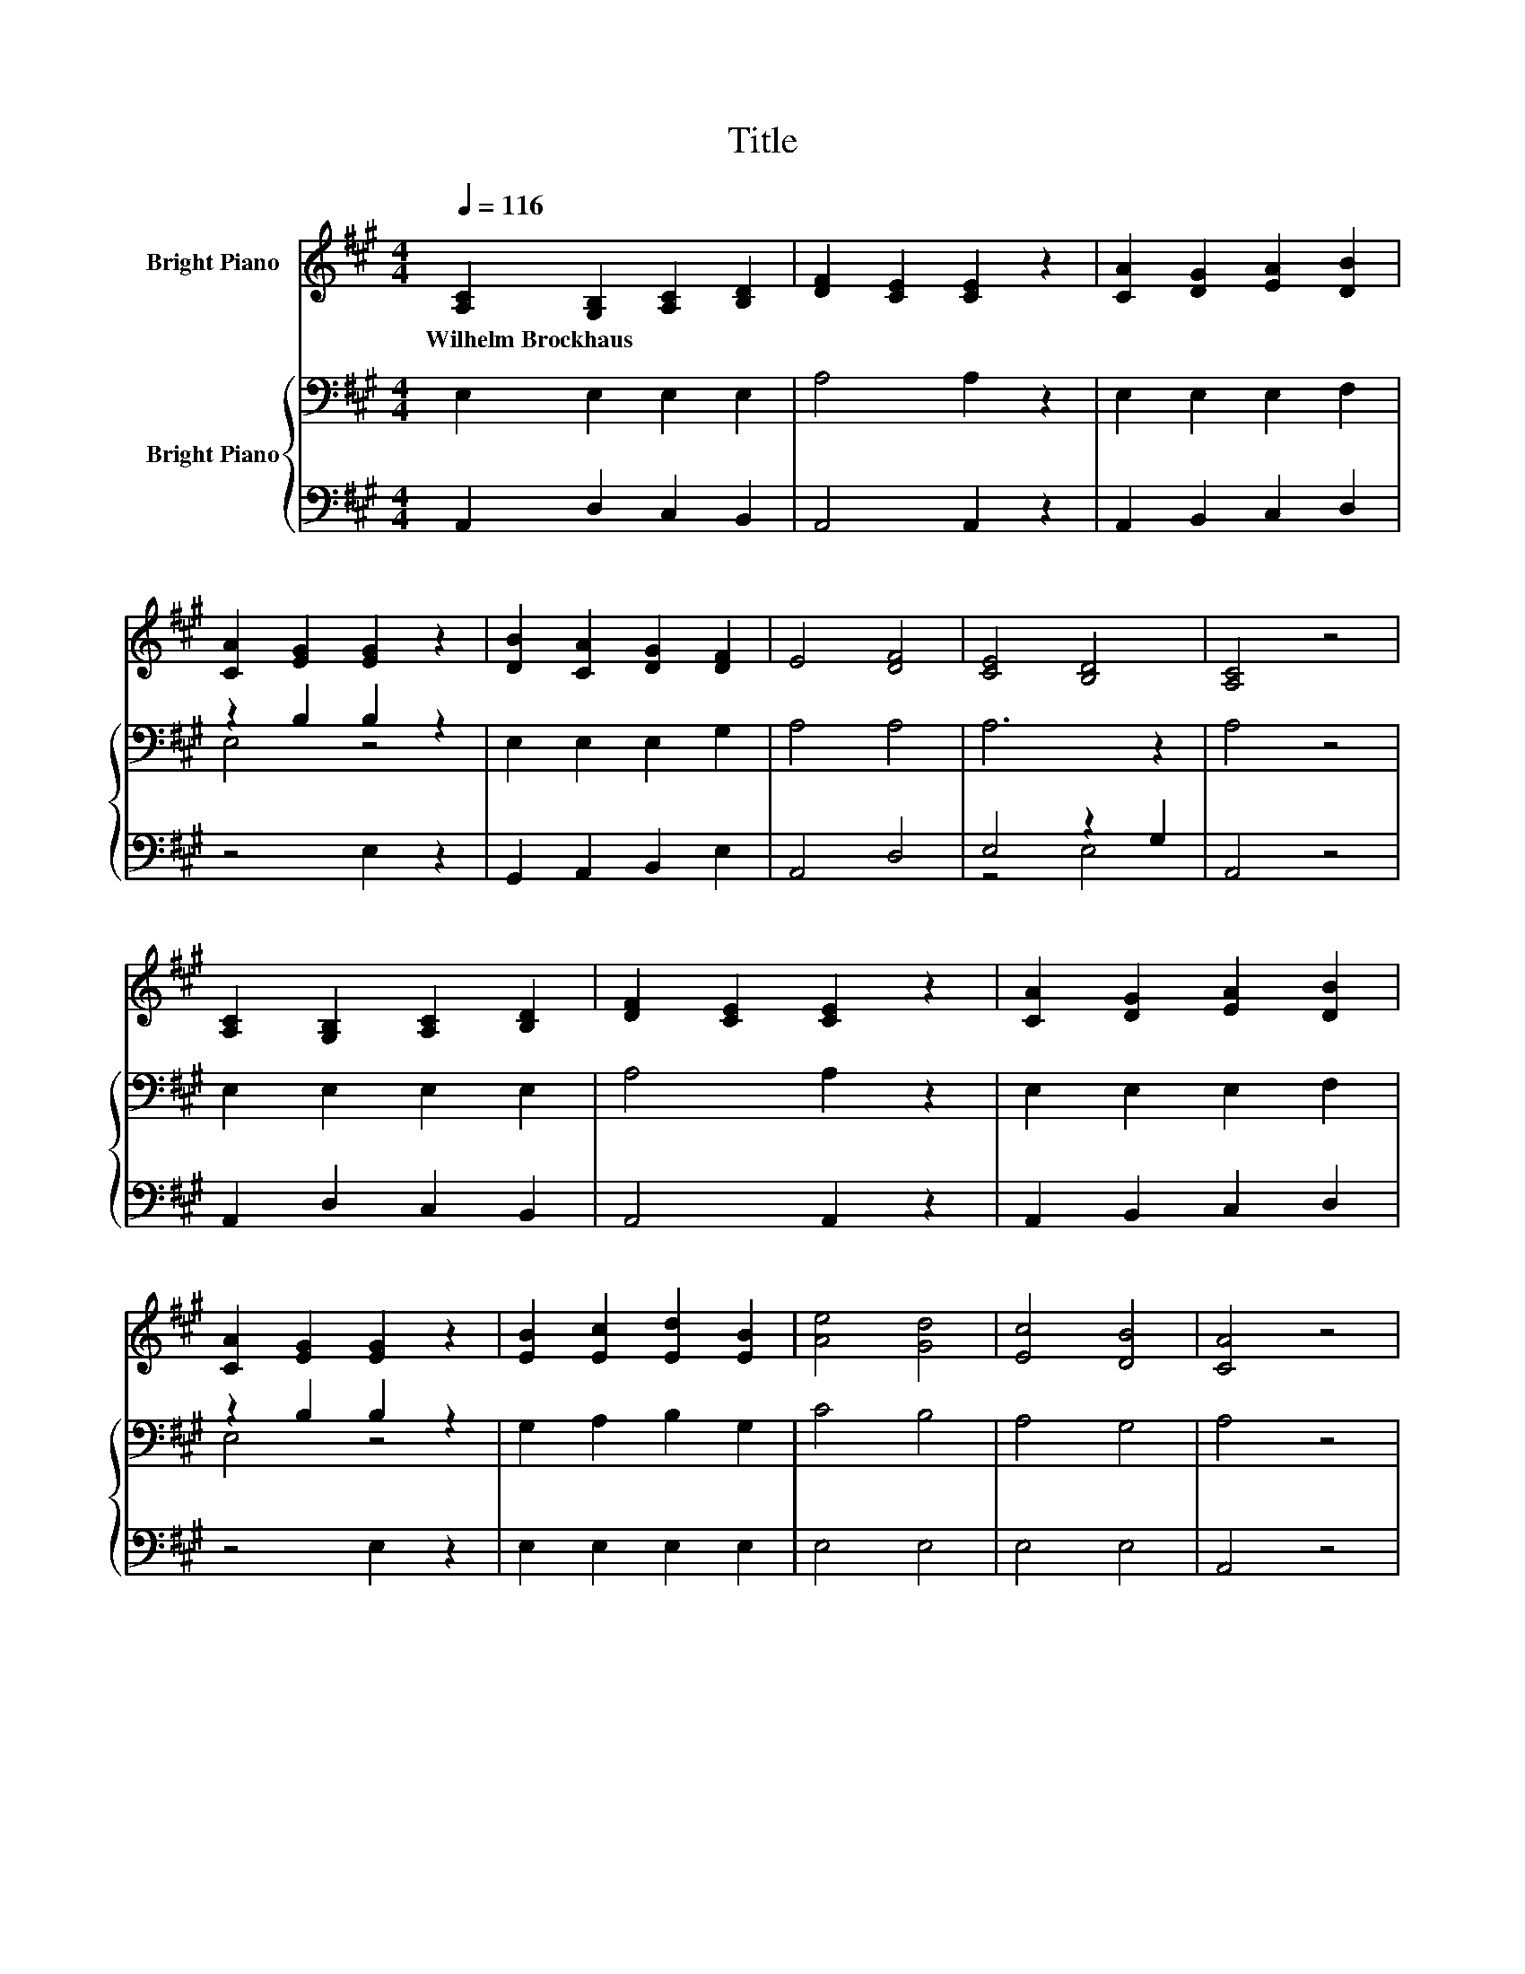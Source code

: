 X:1
T:Title
%%score ( 1 2 ) { ( 3 5 ) | ( 4 6 ) }
L:1/8
Q:1/4=116
M:4/4
K:A
V:1 treble nm="Bright Piano"
V:2 treble 
V:3 bass nm="Bright Piano"
V:5 bass 
V:4 bass 
V:6 bass 
V:1
 [A,C]2 [G,B,]2 [A,C]2 [B,D]2 | [DF]2 [CE]2 [CE]2 z2 | [CA]2 [DG]2 [EA]2 [DB]2 | %3
w: Wilhelm~Brockhaus * * *|||
 [CA]2 [EG]2 [EG]2 z2 | [DB]2 [CA]2 [DG]2 [DF]2 | E4 [DF]4 | [CE]4 [B,D]4 | [A,C]4 z4 | %8
w: |||||
 [A,C]2 [G,B,]2 [A,C]2 [B,D]2 | [DF]2 [CE]2 [CE]2 z2 | [CA]2 [DG]2 [EA]2 [DB]2 | %11
w: |||
 [CA]2 [EG]2 [EG]2 z2 | [EB]2 [Ec]2 [Ed]2 [EB]2 | [Ae]4 [Gd]4 | [Ec]4 [DB]4 | [CA]4 z4 | %16
w: |||||
 [DB]4 [DB]4 | [CA]4 [CA]4 | [DG]4 F2 G2 | [CA]4 [CE]4 | [Ec]4 [Ec]4 | [Ed]4 [Ec]4 | %22
w: ||||||
 [GB]2 [FA]2 [EG]2 [FA]2 | [GB]4 z4 | [EB]4 [EB]4 | [Ec]4 [EB]4 | [EA]4 [EB]4 | [Ec]4 [A^d]4 | %28
w: ||||||
 [Ge]4 [B^d]2 [Ac]2 | [GB]4 [^DA]4 | [EG]4 [^DF]4 | [B,E]4 z4 | [A,C]2 [G,B,]2 [A,C]2 [B,D]2 | %33
w: |||||
 [DF]2 [CE]2 [CE]2 z2 | [CA]2 [DG]2 [EA]2 [DB]2 | [CA]2 [EG]2 [EG]2 z2 | B2 c2 d2 B2 | %37
w: ||||
 [Ee]4 A2 B2 | [Ec]4 [DB]4 | [CA]4 z4 |] %40
w: |||
V:2
 x8 | x8 | x8 | x8 | x8 | x8 | x8 | x8 | x8 | x8 | x8 | x8 | x8 | x8 | x8 | x8 | x8 | x8 | z4 D4 | %19
 x8 | x8 | x8 | x8 | x8 | x8 | x8 | x8 | x8 | x8 | x8 | x8 | x8 | x8 | x8 | x8 | x8 | E4 E4 | %37
 z4 F4 | x8 | x8 |] %40
V:3
 E,2 E,2 E,2 E,2 | A,4 A,2 z2 | E,2 E,2 E,2 F,2 | z2 B,2 B,2 z2 | E,2 E,2 E,2 G,2 | A,4 A,4 | %6
 A,6 z2 | A,4 z4 | E,2 E,2 E,2 E,2 | A,4 A,2 z2 | E,2 E,2 E,2 F,2 | z2 B,2 B,2 z2 | %12
 G,2 A,2 B,2 G,2 | C4 B,4 | A,4 G,4 | A,4 z4 | G,4 G,4 | A,4 A,4 | B,4 B,4 | A,4 A,4 | A,4 A,4 | %21
 B,4 A,4 | E,4 B,4 | B,4 z4 | G,4 G,4 | A,4 G,4 | A,4 G,4 | A,4 F,2 B,2 | B,4 C4 | B,4 B,4 | %30
 B,4 A,4 | G,4 z4 | E,2 E,2 E,2 E,2 | A,4 A,2 z2 | E,2 E,2 E,2 F,2 | z2 B,2 B,2 z2 | %36
 G,2 A,2 B,2 G,2 | A,4 A,4 | A,4 G,4 | A,4 z4 |] %40
V:4
 A,,2 D,2 C,2 B,,2 | A,,4 A,,2 z2 | A,,2 B,,2 C,2 D,2 | z4 E,2 z2 | G,,2 A,,2 B,,2 E,2 | A,,4 D,4 | %6
 E,4 z2 G,2 | A,,4 z4 | A,,2 D,2 C,2 B,,2 | A,,4 A,,2 z2 | A,,2 B,,2 C,2 D,2 | z4 E,2 z2 | %12
 E,2 E,2 E,2 E,2 | E,4 E,4 | E,4 E,4 | A,,4 z4 | E,4 E,4 | E,4 E,4 | E,4 E,4 | E,4 E,4 | %20
 A,,4 A,,4 | G,,4 A,,4 | z4 E,4 | E,4 z4 | E,4 E,4 | E,4 E,4 | C,4 B,,4 | A,,4 B,,4 | E,4 A,4 | %29
 z4 B,,4 | E,4 B,,4 | E,4 z4 | A,,2 D,2 C,2 B,,2 | A,,4 A,,2 z2 | A,,2 B,,2 C,2 D,2 | z4 E,2 z2 | %36
 E,4 E,4 | C,4 D,4 | E,4 E,4 | A,,4 z4 |] %40
V:5
 x8 | x8 | x8 | E,4 z4 | x8 | x8 | x8 | x8 | x8 | x8 | x8 | E,4 z4 | x8 | x8 | x8 | x8 | x8 | x8 | %18
 x8 | x8 | x8 | x8 | x8 | x8 | x8 | x8 | x8 | x8 | x8 | x8 | x8 | x8 | x8 | x8 | x8 | E,4 z4 | x8 | %37
 x8 | x8 | x8 |] %40
V:6
 x8 | x8 | x8 | x8 | x8 | x8 | z4 E,4 | x8 | x8 | x8 | x8 | x8 | x8 | x8 | x8 | x8 | x8 | x8 | x8 | %19
 x8 | x8 | x8 | x8 | x8 | x8 | x8 | x8 | x8 | x8 | x8 | x8 | x8 | x8 | x8 | x8 | x8 | x8 | x8 | %38
 x8 | x8 |] %40

